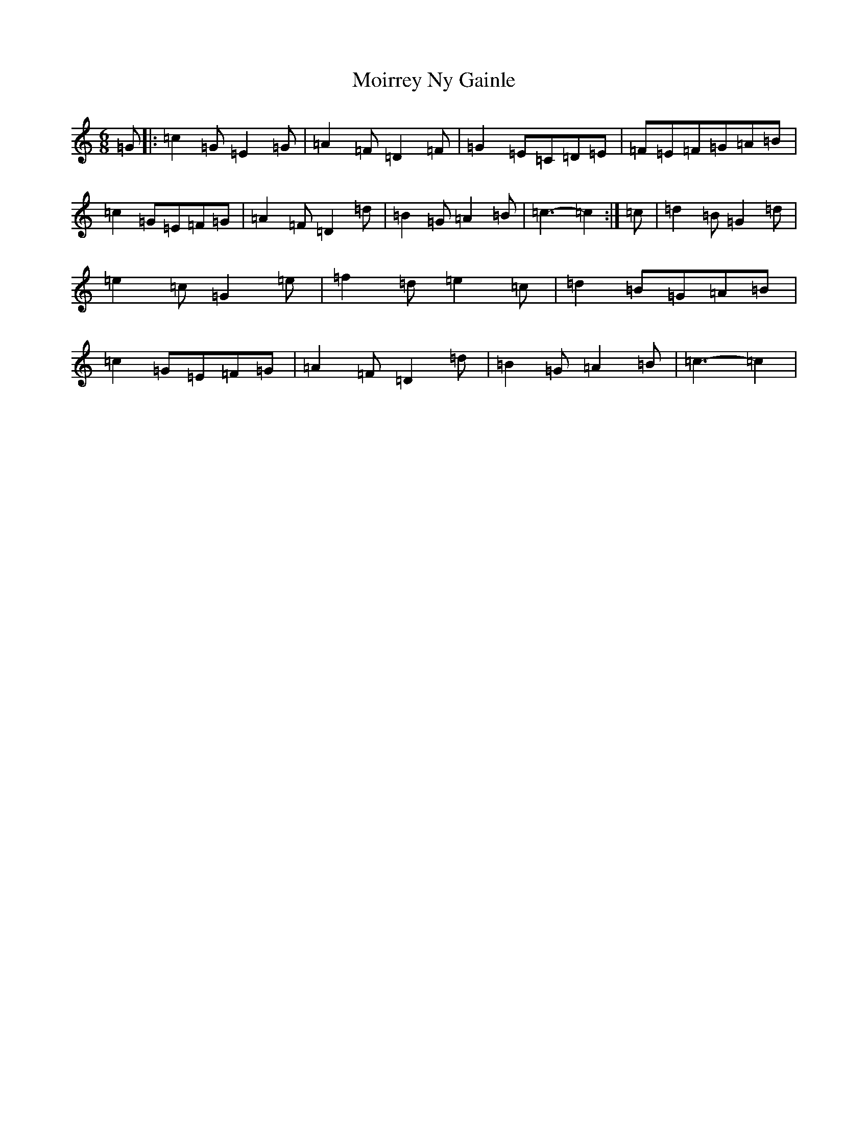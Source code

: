 X: 14506
T: Moirrey Ny Gainle
S: https://thesession.org/tunes/12897#setting22073
R: jig
M:6/8
L:1/8
K: C Major
=G|:=c2=G=E2=G|=A2=F=D2=F|=G2=E=C=D=E|=F=E=F=G=A=B|=c2=G=E=F=G|=A2=F=D2=d|=B2=G=A2=B|=c3-=c2:|=c|=d2=B=G2=d|=e2=c=G2=e|=f2=d=e2=c|=d2=B=G=A=B|=c2=G=E=F=G|=A2=F=D2=d|=B2=G=A2=B|=c3-=c2|